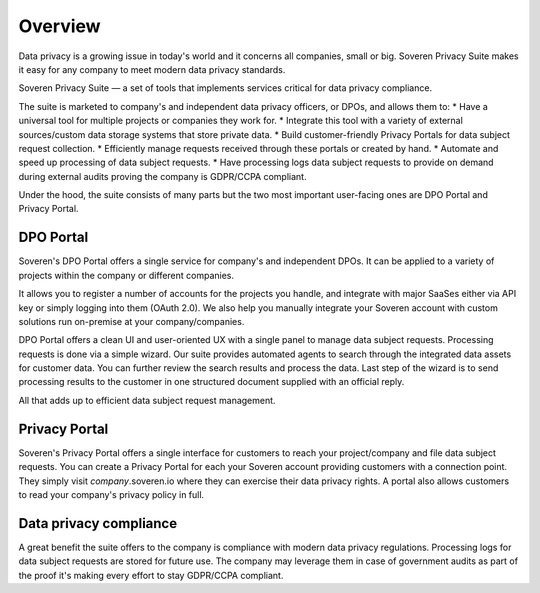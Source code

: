 .. Soveren documentation master file, created by
   sphinx-quickstart on Nov 01 20:00:09 2020.

Overview
=====================

Data privacy is a growing issue in today's world and it concerns all companies, small or big.
Soveren Privacy Suite makes it easy for any company to meet modern data privacy standards.

Soveren Privacy Suite — a set of tools that implements services critical for data privacy compliance.

The suite is marketed to company's and independent data privacy officers, or DPOs, and allows them to:
* Have a universal tool for multiple projects or companies they work for.
* Integrate this tool with a variety of external sources/custom data storage systems that store private data.
* Build customer-friendly Privacy Portals for data subject request collection.
* Efficiently manage requests received through these portals or created by hand.
* Automate and speed up processing of data subject requests.
* Have processing logs data subject requests to provide on demand during external audits proving the company is GDPR/CCPA compliant.

Under the hood, the suite consists of many parts but the two most important user-facing ones are DPO Portal and Privacy Portal.

DPO Portal
----------
Soveren's DPO Portal offers a single service for company's and independent DPOs. It can be applied to a variety of projects within the company or different companies.

It allows you to register a number of accounts for the projects you handle, and integrate with major SaaSes either via API key or simply logging into them (OAuth 2.0).
We also help you manually integrate your Soveren account with custom solutions run on-premise at your company/companies.

DPO Portal offers a clean UI and user-oriented UX with a single panel to manage data subject requests.
Processing requests is done via a simple wizard. Our suite provides automated agents to search through the integrated data assets for customer data.
You can further review the search results and process the data. Last step of the wizard is to send processing results to the customer in one structured document supplied with an official reply.

All that adds up to efficient data subject request management.


Privacy Portal
-----------------
Soveren's Privacy Portal offers a single interface for customers to reach your project/company and file data subject requests.
You can create a Privacy Portal for each your Soveren account providing customers with a connection point. They simply visit *company*.soveren.io where they can exercise their data privacy rights.
A portal also allows customers to read your company's privacy policy in full.


Data privacy compliance
-----------------------
A great benefit the suite offers to the company is compliance with modern data privacy regulations.
Processing logs for data subject requests are stored for future use.
The company may leverage them in case of government audits as part of the proof it's making every effort to stay GDPR/CCPA compliant.









